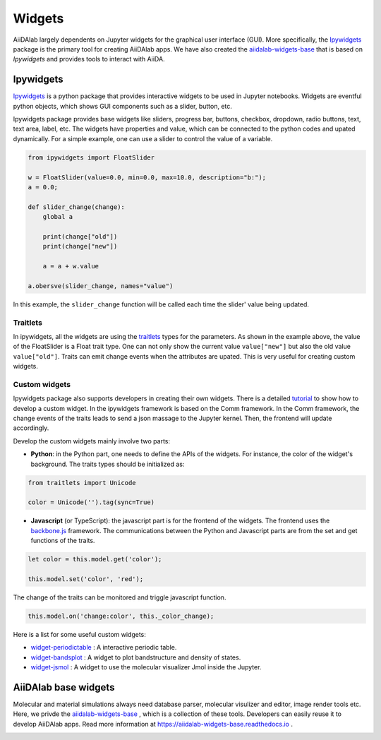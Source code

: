 #######
Widgets
#######

AiiDAlab largely dependents on Jupyter widgets for the graphical user interface (GUI).
More specifically, the `Ipywidgets <https://ipywidgets.readthedocs.io/>`_ package is the primary tool for creating AiiDAlab apps. 
We have also created the `aiidalab-widgets-base <https://github.com/aiidalab/aiidalab-widgets-base>`_ that is based on `Ipywidgets` and provides tools to interact with AiiDA.

**********
Ipywidgets
**********

`Ipywidgets <https://ipywidgets.readthedocs.io/>`_ is a python package that provides interactive widgets to be used in Jupyter notebooks. 
Widgets are eventful python objects, which shows GUI components such as a slider, button, etc.

Ipywidgets package provides base widgets like sliders, progress bar, buttons, checkbox, dropdown, radio buttons, text, text area, label, etc. 
The widgets have properties and value, which can be connected to the python codes and upated dynamically.
For a simple example, one can use a slider to control the value of a variable.

.. code-block:: python

    from ipywidgets import FloatSlider

    w = FloatSlider(value=0.0, min=0.0, max=10.0, description="b:");
    a = 0.0;

    def slider_change(change):
        global a

        print(change["old"])
        print(change["new"])

        a = a + w.value

    a.obersve(slider_change, names="value")

In this example, the ``slider_change`` function will be called each time the slider' value being updated.

Traitlets
=================

In ipywidgets, all the widgets are using the `traitlets <https://traitlets.readthedocs.io/>`_ types for the parameters.
As shown in the example above, the value of the FloatSlider is a Float trait type.
One can not only show the current value ``value["new"]`` but also the old value ``value["old"]``.
Traits can emit change events when the attributes are upated. This is very useful for creating custom widgets.

Custom widgets
==============

Ipywidgets package also supports developers in creating their own widgets.
There is a detailed `tutorial <https://ipywidgets.readthedocs.io/en/stable/examples/Widget%20Custom.html>`_ to show how to develop a custom widget.
In the ipywidgets framework is based on the Comm framework.
In the Comm framework, the change events of the traits leads to send a json massage to the Jupyter kernel.
Then, the frontend will update accordingly. 

Develop the custom widgets mainly involve two parts:

* **Python**: in the Python part, one needs to define the APIs of the widgets.
  For instance, the color of the widget's background. 
  The traits types should be initialized as:
  

.. code-block:: python

    from traitlets import Unicode

    color = Unicode('').tag(sync=True)

* **Javascript** (or TypeScript): the javascript part is for the frontend of the widgets.
  The frontend uses the `backbone.js <https://backbonejs.org/>`_ framework. 
  The communications between the Python and Javascript parts are from the set and get functions of the traits.

.. code-block:: javascript

    let color = this.model.get('color');

    this.model.set('color', 'red');

The change of the traits can be monitored and triggle javascript function.

.. code-block:: javascript

    this.model.on('change:color', this._color_change);

Here is a list for some useful custom widgets:

* `widget-periodictable <https://github.com/osscar-org/widget-periodictable>`_ : A interactive periodic table.
* `widget-bandsplot <https://github.com/osscar-org/widget-bandsplot>`_ : A widget to plot bandstructure and density of states.
* `widget-jsmol <https://github.com/osscar-org/widget-jsmol>`_ : A widget to use the molecular visualizer Jmol inside the Jupyter.

*********************
AiiDAlab base widgets
*********************

Molecular and material simulations always need database parser, molecular visulizer and editor, image render tools etc.
Here, we privde the `aiidalab-widgets-base <https://github.com/aiidalab/aiidalab-widgets-base>`_ , which is a collection of these tools.
Developers can easily reuse it to develop AiiDAlab apps. 
Read more information at `https://aiidalab-widgets-base.readthedocs.io <https://aiidalab-widgets-base.readthedocs.io/>`_ .

.. image:: aiidalab-widgets-base.gif
    :width: 600px
    :align: center
    :alt: text
